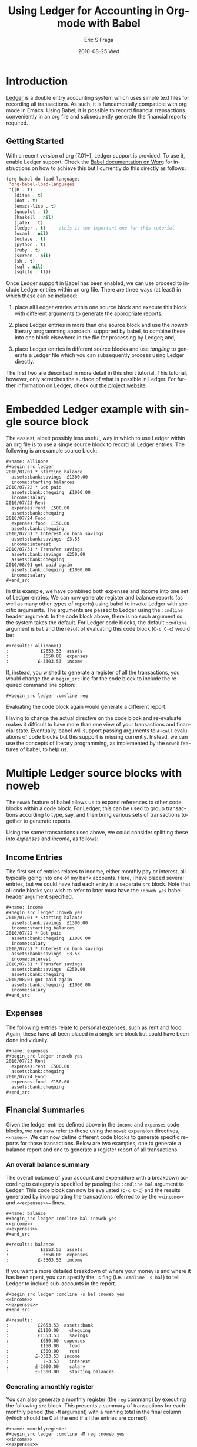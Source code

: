 # Created 2021-06-15 Tue 18:20
#+OPTIONS: H:3 num:t toc:t \n:nil ::t |:t ^:t -:t f:t *:t <:t tex:t d:(HIDE) tags:not-in-toc
#+OPTIONS: todo:t pri:nil tags:not-in-toc
#+TITLE: Using Ledger for Accounting in Org-mode with Babel
#+DATE: 2010-08-25 Wed
#+AUTHOR: Eric S Fraga
#+description: 
#+keywords: 
#+language: en
#+infojs_opt: view:nil toc:nil ltoc:t mouse:underline buttons:0 path:https://orgmode.org/org-info.js
#+select_tags: export
#+exclude_tags: noexport
#+html_link_up: index.html
#+html_link_home: https://orgmode.org/worg/
#+xslt: 

#+startup: oddeven

* Introduction

[[https://github.com/ledger/ledger/wiki][Ledger]] is a double entry accounting system which uses simple text
files for recording all transactions.  As such, it is fundamentally
compatible with org mode in Emacs.  Using Babel, it is possible
to record financial transactions conveniently in an org file and
subsequently generate the financial reports required. 

** Getting Started
With a recent version of org (7.01+), Ledger support is provided.  To
use it, enable Ledger support.  Check the [[https://orgmode.org/worg/org-contrib/babel/index.html][Babel documentation on
Worg]] for instructions on how to achieve this but I currently do this
directly as follows:

#+name: babel-language-setup
#+begin_src emacs-lisp
(org-babel-do-load-languages
 'org-babel-load-languages
 '((R . t)
   (ditaa . t)
   (dot . t)
   (emacs-lisp . t)
   (gnuplot . t)
   (haskell . nil)
   (latex . t)
   (ledger . t)  	;this is the important one for this tutorial
   (ocaml . nil)
   (octave . t)
   (python . t)
   (ruby . t)
   (screen . nil)
   (sh . t)
   (sql . nil)
   (sqlite . t)))
#+end_src

Once Ledger support in Babel has been enabled, we can use proceed to
include Ledger entries within an org file.  There are three ways (at
least) in which these can be included:


1. place all Ledger entries within one source block and execute this
   block with different arguments to generate the appropriate reports;

2. place Ledger entries in more than one source block and use the
   /noweb/ literary programming approach, supported by babel, to combine
   these into one block elsewhere in the file for processing by
   Ledger; and,

3. place Ledger entries in different source blocks and use /tangling/ to
   generate a Ledger file which you can subsequently process using
   Ledger directly.


The first two are described in more detail in this short tutorial.
This tutorial, however, only scratches the surface of what is possible
in Ledger.  For further information on Ledger, check out [[http://www.ledger-cli.org/][the project
website]].

* Embedded Ledger example with single source block

The easiest, albeit possibly less useful, way in which to use Ledger
within an org file is to use a single source block to record all
Ledger entries.  The following is an example source block:

#+begin_example
,#+name: allinone
,#+begin_src ledger
2010/01/01 * Starting balance
  assets:bank:savings  £1300.00
  income:starting balances
2010/07/22 * Got paid
  assets:bank:chequing  £1000.00
  income:salary
2010/07/23 Rent
  expenses:rent  £500.00
  assets:bank:chequing
2010/07/24 Food
  expenses:food  £150.00
  assets:bank:chequing
2010/07/31 * Interest on bank savings
  assets:bank:savings  £3.53
  income:interest
2010/07/31 * Transfer savings
  assets:bank:savings  £250.00
  assets:bank:chequing
2010/08/01 got paid again
  assets:bank:chequing  £1000.00
  income:salary
,#+end_src
#+end_example

In this example, we have combined both expenses and income into one
set of Ledger entries.  We can now generate register and balance
reports (as well as many other types of reports) using babel to invoke
Ledger with specific arguments.  The arguments are passed to Ledger
using the =:cmdline= header argument.  In the code block above, there is
no such argument so the system takes the default.  For Ledger code
blocks, the default =:cmdline= argument is =bal= and the result of
evaluating this code block (=C-c C-c=) would be:

#+begin_example
,#+results: allinone()
:            £2653.53  assets
:             £650.00  expenses
:           £-3303.53  income
#+end_example

If, instead, you wished to generate a register of all the
transactions, you would change the =#+begin_src= line for the code block
to include the required command line option:

: #+begin_src ledger :cmdline reg


Evaluating the code block again would generate a different report.

Having to change the actual directive on the code block and
re-evaluate makes it difficult to have more than one view of your
transactions and financial state.  Eventually, babel will support
passing arguments to =#+call= evaluations of code blocks but this
support is missing currently.  Instead, we can use the concepts of
literary programming, as implemented by the =noweb= features of babel,
to help us.

* Multiple Ledger source blocks with noweb

The =noweb= feature of babel allows us to expand references to other
code blocks within a code block.  For Ledger, this can be used to
group transactions according to type, say, and then bring various
sets of transactions together to generate reports.

Using the same transactions used above, we could consider splitting
these into /expenses/ and /income/, as follows:

** Income Entries

The first set of entries relates to income, either monthly pay or
interest, all typically going into one of my bank accounts.  Here,
I have placed several entries, but we could have had each entry in
a separate =src= block.  Note that all code blocks you wish to refer
to later must have the =:noweb yes= babel header argument specified.

#+begin_example
,#+name: income
,#+begin_src ledger :noweb yes
2010/01/01 * Starting balance
  assets:bank:savings  £1300.00
  income:starting balances
2010/07/22 * Got paid
  assets:bank:chequing  £1000.00
  income:salary
2010/07/31 * Interest on bank savings
  assets:bank:savings  £3.53
  income:interest
2010/07/31 * Transfer savings
  assets:bank:savings  £250.00
  assets:bank:chequing
2010/08/01 got paid again
  assets:bank:chequing  £1000.00
  income:salary
,#+end_src
#+end_example

** Expenses

The following entries relate to personal expenses, such as rent
and food.  Again, these have all been placed in a single =src= block
but could have been done individually.

#+begin_example
,#+name: expenses
,#+begin_src ledger :noweb yes
2010/07/23 Rent
  expenses:rent  £500.00
  assets:bank:chequing
2010/07/24 Food
  expenses:food  £150.00
  assets:bank:chequing
,#+end_src
#+end_example

** Financial Summaries

Given the ledger entries defined above in the =income= and =expenses=
code blocks, we can now refer to these using the =noweb= expansion
directives, =<<name>>=.  We can now define different code blocks to
generate specific reports for those transactions.  Below are two
examples, one to generate a balance report and one to generate a
register report of all transactions.

*** An overall balance summary

The overall balance of your account and expenditure with a breakdown
according to category is specified by passing the =:cmdline bal= argument
to Ledger.  This code block can now be evaluated (=C-c C-c=) and
the results generated by incorporating the transactions referred
to by the =<<income>>= and =<<expenses>>== lines.

#+begin_example
,#+name: balance
,#+begin_src ledger :cmdline bal :noweb yes
<<income>>
<<expenses>>
,#+end_src

,#+results: balance
:            £2653.53  assets
:             £650.00  expenses
:           £-3303.53  income
#+end_example

If you want a more detailed breakdown of where your money is and where
it has been spent, you can specify the =-s= flag (i.e. =:cmdline -s bal=)
to tell Ledger to include sub-accounts in the report.

#+begin_example
,#+begin_src ledger :cmdline -s bal :noweb yes
<<income>>
<<expenses>>
,#+end_src

,#+results:
:           £2653.53  assets:bank
:           £1100.00    chequing
:           £1553.53    savings
:            £650.00  expenses
:            £150.00    food
:            £500.00    rent
:          £-3303.53  income
:             £-3.53    interest
:          £-2000.00    salary
:          £-1300.00    starting balances
#+end_example

*** Generating a monthly register

You can also generate a monthly register (the =reg= command) by
executing the following =src= block.  This presents a summary of
transactions for each monthly period (the =-M= argument) with a
running total in the final column (which should be 0 at the end
if all the entries are correct).

#+begin_example
,#+name: monthlyregister
,#+begin_src ledger :cmdline -M reg :noweb yes
<<income>>
<<expenses>>
,#+end_src

,#+results: monthlyregister
:2010/01/01 - 2010/01/31         assets:bank:savings       £1300.00    £1300.00
:                                in:starting balances     £-1300.00            0
:2010/07/01 - 2010/07/31         assets:bank:chequing       £100.00     £100.00
:                                assets:bank:savings        £253.53     £353.53
:                                expenses:food              £150.00     £503.53
:                                expenses:rent              £500.00    £1003.53
:                                income:interest             £-3.53    £1000.00
:                                income:salary            £-1000.00            0
:2010/08/01 - 2010/08/01         assets:bank:chequing      £1000.00    £1000.00
:                                income:salary            £-1000.00            0
#+end_example

We could also generate a monthly report on our =assets= showing how
these are increasing (or decreasing!).  In this case, the final column
will be the running total of the =assets= in our ledger.

#+begin_example
,#+name: monthlyassetsregister
,#+begin_src ledger :cmdline -M reg assets :noweb yes
<<income>>
<<expenses>>
,#+end_src

,#+results: monthlyassetsregister
: 2010/01/01 - 2010/01/31         assets:bank:savings       £1300.00    £1300.00
: 2010/07/01 - 2010/07/31         assets:bank:chequing       £100.00    £1400.00
:                                 assets:bank:savings        £253.53    £1653.53
: 2010/08/01 - 2010/08/01         assets:bank:chequing      £1000.00    £2653.53
#+end_example

* Summary

This short tutorial shows how Ledger entries can be embedded in a org
file and manipulated using [[https://orgmode.org/worg/org-contrib/babel/index.html][Babel]].  However, only simple Ledger
features have been illustrated; please refer to the Ledger
[[http://www.ledger-cli.org/docs.html][documentation]] for examples of more complex integrations with a ledger.
